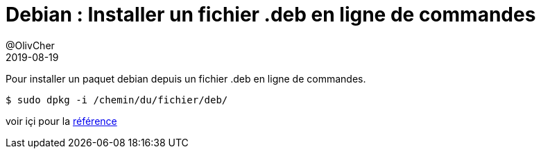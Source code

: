 = Debian : Installer un fichier .deb en ligne de commandes
@OlivCher
2019-08-19
:jbake-title: Debian : Installer un fichier .deb en ligne de commandes
:jbake-tags: blog, debian, ubuntu, mint, pkg, dpkg, ligne de commande, command line, CLI, system, administration
:jbake-type: post
:jbake-status: published
:jbake-date: 2019-08-19

Pour installer un paquet debian depuis un fichier .deb en ligne de commandes. +
[source,bash]
----
$ sudo dpkg -i /chemin/du/fichier/deb/
----
voir içi pour la https://unix.stackexchange.com/questions/159094/how-to-install-a-deb-file-by-dpkg-i-or-by-apt[référence] +




